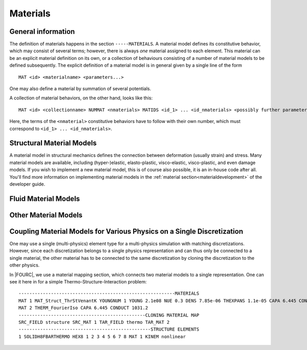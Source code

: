 .. _materials:

Materials
===========

General information
--------------------

The definition of materials happens in the section ``-----MATERIALS``.
A material model defines its constitutive behavior, which may consist of several terms;
however, there is always *one* material assigned to each element.
This material can be an explicit material definition on its own,
or a collection of behaviours consisting of a number of material models to be defined subsequently.
The explicit definition of a material model is in general given by a single line of the form

::

   MAT <id> <materialname> <parameters...>

One may also define a material by summation of several potentials.

A collection of material behaviors, on the other hand, looks like this:

::

   MAT <id> <collectionname> NUMMAT <nmaterials> MATIDS <id_1> ... <id_nmaterials> <possibly further parameters>

Here, the terms of the ``<nmaterial>`` constitutive behaviors have to follow with their own number,
which must correspond to ``<id_1> ... <id_nmaterials>``.




Structural Material Models
--------------------------


A material model in structural mechanics defines the connection between deformation (usually strain) and stress.
Many material models are available, including (hyper-)elastic, elasto-plastic, visco-elastic, visco-plastic, and even damage models.
If you wish to implement a new material model, this is of course also possible, it is an in-house code after all.
You'll find more information on implementing material models in the :ref:`material section<materialdevelopment>` of the developer guide.



Fluid Material Models
---------------------



Other Material Models
---------------------

Coupling Material Models for Various Physics on a Single Discretization
-----------------------------------------------------------------------

One may use a single (multi-physics) element type for a multi-physics simulation with matching discretizations.
However, since each discretization belongs to a single physics representation and can thus only be connected to a single material,
the other material has to be connected to the same discretization by cloning the discretization to the other physics.

In |FOURC|, we use a material mapping section, which connects two material models to a single representation.
One can see it here in for a simple Thermo-Structure-Interaction problem:

::

   ----------------------------------------------------------MATERIALS
   MAT 1 MAT_Struct_ThrStVenantK YOUNGNUM 1 YOUNG 2.1e08 NUE 0.3 DENS 7.85e-06 THEXPANS 1.1e-05 CAPA 6.445 CONDUCT 1031.2 INITTEMP 273.15
   MAT 2 THERM_FourierIso CAPA 6.445 CONDUCT 1031.2
   -----------------------------------------------CLONING MATERIAL MAP
   SRC_FIELD structure SRC_MAT 1 TAR_FIELD thermo TAR_MAT 2
   -------------------------------------------------STRUCTURE ELEMENTS
   1 SOLIDH8FBARTHERMO HEX8 1 2 3 4 5 6 7 8 MAT 1 KINEM nonlinear


.. ToDo::

    Here we should have a list of the discretizations that can be coupled



